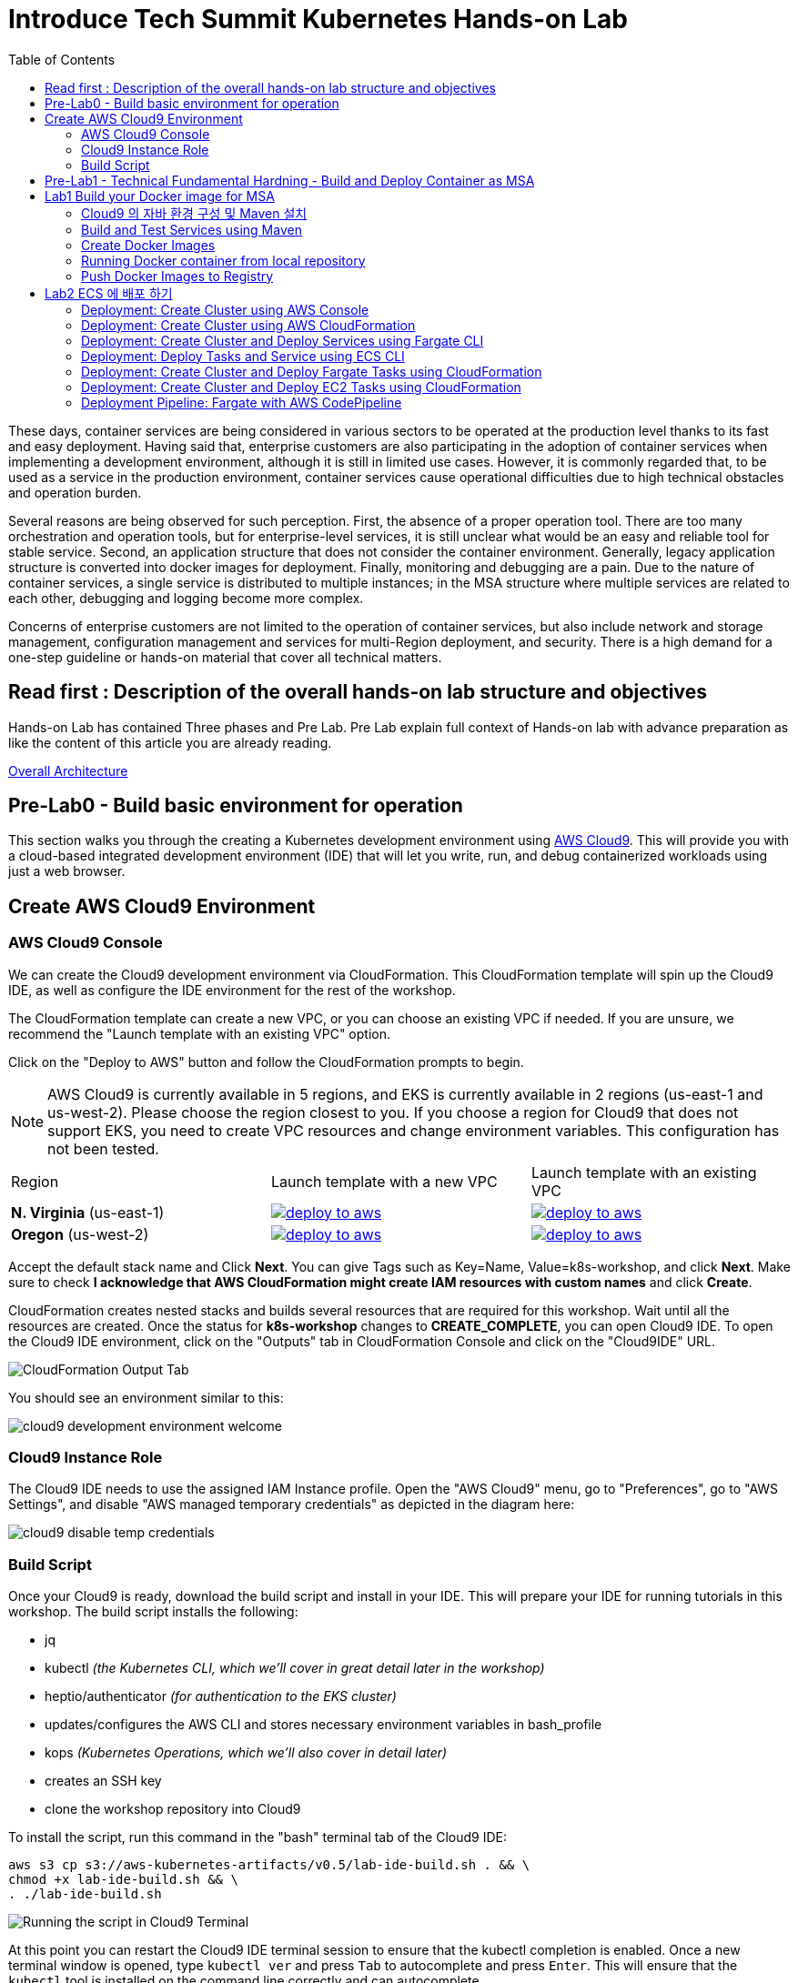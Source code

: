 = Introduce Tech Summit Kubernetes Hands-on Lab
:toc:

These days, container services are being considered in various sectors to be operated at the production level thanks to its fast and easy deployment. Having said that, enterprise customers are also participating in the adoption of container services when implementing a development environment, although it is still in limited use cases. However, it is commonly regarded that, to be used as a service in the production environment, container services cause operational difficulties due to high technical obstacles and operation burden.

Several reasons are being observed for such perception. First, the absence of a proper operation tool. There are too many orchestration and operation tools, but for enterprise-level services, it is still unclear what would be an easy and reliable tool for stable service. Second, an application structure that does not consider the container environment. Generally, legacy application structure is converted into docker images for deployment. Finally, monitoring and debugging are a pain. Due to the nature of container services, a single service is distributed to multiple instances; in the MSA structure where multiple services are related to each other, debugging and logging become more complex.

Concerns of enterprise customers are not limited to the operation of container services, but also include network and storage management, configuration management and services for multi-Region deployment, and security. There is a high demand for a one-step guideline or hands-on material that cover all technical matters.

== Read first : Description of the overall hands-on lab structure and objectives
Hands-on Lab has contained Three phases and Pre Lab. Pre Lab explain full context of Hands-on lab with advance preparation as like the content of this article you are already reading.

link:./slide/2018techsummit-k8s-handson-architecture.pptx[Overall Architecture]

== Pre-Lab0 - Build basic environment for operation 
This section walks you through the creating a Kubernetes development environment using https://aws.amazon.com/cloud9/[AWS Cloud9].  This will provide you with a cloud-based integrated development environment (IDE) that will let you write, run, and debug containerized workloads using just a web browser.

== Create AWS Cloud9 Environment
=== AWS Cloud9 Console

We can create the Cloud9 development environment via CloudFormation.
This CloudFormation template will spin up the Cloud9 IDE, as well as configure the IDE environment for the rest of the workshop.

The CloudFormation template can create a new VPC, or you can choose an existing VPC if needed.
If you are unsure, we recommend the "Launch template with an existing VPC" option.

Click on the "Deploy to AWS" button and follow the CloudFormation prompts to begin.

[NOTE]
AWS Cloud9 is currently available in 5 regions, and EKS is currently available in 2 regions (us-east-1 and us-west-2).
Please choose the region closest to you.  If you choose a region for Cloud9 that does not support EKS, you need to create VPC resources and change environment variables. This configuration has not been tested.

|===

|Region | Launch template with a new VPC | Launch template with an existing VPC
| *N. Virginia* (us-east-1)
a| image::./imgs/deploy-to-aws.png[link=https://console.aws.amazon.com/cloudformation/home?region=us-east-1#/stacks/new?stackName=k8s-workshop&templateURL=https://s3.amazonaws.com/aws-kubernetes-artifacts/v0.5/lab-ide-vpc.template]
a| image::./imgs/deploy-to-aws.png[link=https://console.aws.amazon.com/cloudformation/home?region=us-east-1#/stacks/new?stackName=k8s-workshop&templateURL=https://s3.amazonaws.com/aws-kubernetes-artifacts/v0.5/lab-ide-novpc.template]

| *Oregon* (us-west-2)
a| image::./imgs/deploy-to-aws.png[link=https://console.aws.amazon.com/cloudformation/home?region=us-west-2#/stacks/new?stackName=k8s-workshop&templateURL=https://s3.amazonaws.com/aws-kubernetes-artifacts/v0.5/lab-ide-vpc.template]
a| image::./imgs/deploy-to-aws.png[link=https://console.aws.amazon.com/cloudformation/home?region=us-west-2#/stacks/new?stackName=k8s-workshop&templateURL=https://s3.amazonaws.com/aws-kubernetes-artifacts/v0.5/lab-ide-novpc.template]

|===

Accept the default stack name and Click *Next*. You can give Tags such as Key=Name, Value=k8s-workshop, and click *Next*. Make sure
to check *I acknowledge that AWS CloudFormation might create IAM resources with custom names* and click *Create*.

CloudFormation creates nested stacks and builds several resources that are required for this workshop. Wait until all the resources are created. Once the status for *k8s-workshop* changes to *CREATE_COMPLETE*,
you can open Cloud9 IDE. To open the Cloud9 IDE environment, click on the "Outputs" tab in CloudFormation Console and click on the "Cloud9IDE" URL.

image:./imgs/cloudformation-output-tab.png[CloudFormation Output Tab]

You should see an environment similar to this:

image:./imgs/cloud9-development-environment-welcome.png[]

=== Cloud9 Instance Role

The Cloud9 IDE needs to use the assigned IAM Instance profile. Open the "AWS Cloud9" menu, go to "Preferences", go to "AWS Settings", and disable "AWS managed temporary credentials" as depicted in the diagram here:

image:./imgs/cloud9-disable-temp-credentials.png[]

=== Build Script

Once your Cloud9 is ready, download the build script and install in your IDE. This will prepare your IDE for running tutorials in this workshop. The build script installs the following:

- jq
- kubectl _(the Kubernetes CLI, which we'll cover in great detail later in the workshop)_
- heptio/authenticator _(for authentication to the EKS cluster)_
- updates/configures the AWS CLI and stores necessary environment variables in bash_profile
- kops _(Kubernetes Operations, which we'll also cover in detail later)_
- creates an SSH key
- clone the workshop repository into Cloud9

To install the script, run this command in the "bash" terminal tab of the Cloud9 IDE:

    aws s3 cp s3://aws-kubernetes-artifacts/v0.5/lab-ide-build.sh . && \
    chmod +x lab-ide-build.sh && \
    . ./lab-ide-build.sh

image:./imgs/cloud9-run-script.png[Running the script in Cloud9 Terminal]


At this point you can restart the Cloud9 IDE terminal session to ensure that the kubectl completion is enabled. Once a new terminal window is opened, type `kubectl ver` and press `Tab` to autocomplete and press `Enter`. This will ensure that the `kubectl` tool is installed on the command line correctly and can autocomplete.

[NOTE]
All shell commands _(starting with "$")_ throughout the rest of the workshop should be run in this tab. You may want to resize it upwards to make it larger.

You are now ready to continue on with the workshop!


== Pre-Lab1 - Technical Fundamental Hardning - Build and Deploy Container as MSA

To ensure the docker container deploy operation. Please take this lab. 
The lab contains a simple application that consists of three microservices. The sample application uses three services:

. `webapp`: Web application microservice calls `greeting` and `name` microservice to generate a greeting for a person.
. `greeting`: A microservice that returns a greeting.
. `name`: A microservice that returns a person’s name based upon `{id}` in the URL.

Each application is deployed using different AWS Compute options.

== Lab1 Build your Docker image for MSA
개발 단계에서 어플리케이션을 설계하고 도커라이징 할 때 고려해 할 사항

=== Cloud9 의 자바 환경 구성 및 Maven 설치
This sample enables you to run some Java code in an AWS Cloud9 development environment.

Creating this sample might result in charges to your AWS account. These include possible charges for services such as Amazon EC2 and Amazon S3.

==== Step1: Install Required Tools
In this step, you install a set of Java development tools in your AWS Cloud9 development environment. If you already have a set of Java development tools such as the Oracle JDK or OpenJDK installed in your environment, you can skip ahead to Step 2: Add Code. This sample was developed with OpenJDK 8, which you can install in your environment by completing the following procedure.

1. Confirm whether OpenJDK 8 is already installed. To do this, in a terminal session in the AWS Cloud9 IDE, run the command line version of the Java runner with the -version option. (To start a new terminal session, on the menu bar, choose Window, New Terminal.)

  $ java -version

Based on the output of the preceding command, do one of the following:

* If the output states that the java command isn't found, continue with step 2 in this procedure to install OpenJDK 8.
* If the output contains values starting with Java(TM), Java Runtime Environment, Java SE, J2SE, or Java2, the OpenJDK isn't installed or isn't set as the default Java development toolset. Continue with step 2 in this procedure to install OpenJDK 8, and then switch to using OpenJDK 8.
* If the output contains values starting with java version 1.8 and OpenJDK, skip ahead to Step 2: Add Code. OpenJDK 8 is installed correctly for this sample.
* If the output contains a java version less than 1.8 and values starting with OpenJDK, continue with step 2 in this procedure to upgrade the installed OpenJDK version to OpenJDK 8.

2. Ensure the latest security updates and bug fixes are installed. To do this, run the yum tool with the update command.

  $ sudo yum -y update

3. Install OpenJDK 8. To do this, run the yum tool with the install command, specifying the OpenJDK 8 package.

  $ sudo yum -y install java-1.8.0-openjdk-devel

4. Switch or upgrade the default Java development toolset to OpenJDK 8. To do this, run the update-alternatives command with the --config option. Run this command twice to switch or upgrade the command line versions of the Java runner and compiler.

  $ sudo update-alternatives --config java
  $ sudo update-alternatives --config javac

At each prompt, type the selection number for OpenJDK 8 (the one that contains java-1.8).

5. Confirm that the command line versions of the Java runner and compiler are using OpenJDK 8. To do this, run the command line versions of the Java runner and compiler with the -version option.

  $ java -version
  $ javac -version

If OpenJDK 8 is installed and set correctly, the Java runner version output contains a value starting with openjdk version 1.8, and the Java compiler version output starts with the value javac 1.8.

==== Step 2: Set Up to Use the AWS SDK for Java
You can enhance this sample to use the AWS SDK for Java to create an Amazon S3 bucket, list your available buckets, and then delete the bucket you just created.

In this step, you install Apache Maven or Gradle in your environment. Maven and Gradle are common build automation systems that can be used with Java projects. After you install Maven or Gradle, you use it to generate a new Java project. In this new project, you add a reference to the AWS SDK for Java. This AWS SDK for Java provides a convenient way to interact with AWS services such as Amazon S3, from your Java code.

===== Set Up with Maven 
1. Install Maven in your environment. To see whether Maven is already installed, using the terminal in the AWS Cloud9 IDE, run Maven with the -version option.

  $ mvn -version

If successful, the output contains the Maven version number. If Maven is already installed, skip ahead to step 4 in this procedure to use Maven to generate a new Java project in your environment.

2. Install Maven by using the terminal to run the following commands. These commands get information about the package repository where Maven is stored, and then use this information to install Maven.

  $ sudo wget http://repos.fedorapeople.org/repos/dchen/apache-maven/epel-apache-maven.repo -O /etc/yum.repos.d/epel-apache-maven.repo
  $ sudo sed -i s/\$releasever/6/g /etc/yum.repos.d/epel-apache-maven.repo
  $ sudo yum install -y apache-maven

3. Confirm the installation by running Maven with the -version option.

  $ mvn -version

=== Build and Test Services using Maven

. Each microservice is in a different repo:
+
[cols="1,3"]
|====
| `greeting` | https://github.com/arun-gupta/microservices-greeting
| `name` | https://github.com/arun-gupta/microservices-name
| `webapp` | https://github.com/arun-gupta/microservices-webapp
|====
+
. Clone all the repos. Open each one in a separate terminal.
. Run `greeting` service: `mvn wildfly-swarm:run`
.. Optionally test: `curl http://localhost:8081/resources/greeting`
. Run `name` service: `mvn wildfly-swarm:run`
.. Optionally test:
... `curl http://localhost:8082/resources/names`
... `curl http://localhost:8082/resources/names/1`
. Run `webapp` service: `mvn wildfly-swarm:run`
. Run the application: `curl http://localhost:8080/`

=== Create Docker Images

`mvn package -Pdocker` for each repo will create the Docker image.

By default, the Docker image name is `arungupta/<service>` where `<service>` is `greeting`, `name` or `webapp`. The image can be created in your repo:

  mvn package -Pdocker -Ddocker.repo=<repo>

By default, the `latest` tag is used for the image. A different tag may be specified as:

  mvn package -Pdocker -Ddocker.tag=<tag>

=== Running Docker container from local repository

  $ Docker run -d -p 8081:8081 arungupta/greeting
  $ curl http://localhost:8081/resources/greeting

=== Push Docker Images to Registry

IAM Role 에 EC2ContainerRepository 권한 부여 


ECS 에 Docker 를 배포하기 위하여 ECR 레포지토리를 생성 

  $ aws ecr create-repository --repository-name yjeong-greeting

Docker 이미지를 ECR 에 푸싱 하기 위하여 태깅

  $ Docker tag 

Push Docker images to the registry:

  mvn install -Pdocker

==== Debug

. List stack:

  docker stack ls

. List services in the stack:

  docker stack services myapp

. List containers:

  docker container ls -f name=myapp*

. Get logs for all the containers in the `webapp` service:

  docker service logs myapp_webapp-service

== Lab2 ECS 에 배포 하기 

클라우드 네이티브 아키텍처를 위한 Docker File 구조와 서비스, 작업 정의 연관 관계, fargate cli 설치 

=== Deployment: Create Cluster using AWS Console

This section will explain how to create an ECS cluster using AWS Console.

Complete instructions are available at https://docs.aws.amazon.com/AmazonECS/latest/developerguide/create_cluster.html.

Use the cluster name `fargate-cluster`.

=== Deployment: Create Cluster using AWS CloudFormation

This section will explain how to create an ECS cluster using CloudFormation.

The following resources are needed in order to deploy the sample application:

- Private Application Load Balancer for `greeting` and `name` and a public ALB for `webapp`
- Target groups registered with the ALB
- Security Group that allows the services to talk to each other and be externally accessible

. Create an ECS cluster with these resources:

  cd apps/ecs/fargate/templates
  aws cloudformation deploy \
    --stack-name fargate-cluster \
    --template-file infrastructure.yaml \
    --region us-east-1 \
    --capabilities CAPABILITY_IAM

. View the output from the cluster:

  aws cloudformation \
    describe-stacks \
    --region us-east-1 \
    --stack-name fargate-cluster \
    --query 'Stacks[].Outputs[]' \
    --output text

==== Deployment: Simple ECS Cluster

This section explains how to create a ECS cluster with no additional resources. The cluster can be created with a private VPC or a public VPC. The CloudFormation templates for different types are available at https://github.com/awslabs/aws-cloudformation-templates/tree/master/aws/services/ECS/EC2LaunchType/clusters.

This section will create a 3-instance cluster using a public VPC:

  curl -O https://raw.githubusercontent.com/awslabs/aws-cloudformation-templates/master/aws/services/ECS/EC2LaunchType/clusters/public-vpc.yml
  aws cloudformation deploy \
    --stack-name MyECSCluster \
    --template-file public-vpc.yml \
    --region us-east-1 \
    --capabilities CAPABILITY_IAM

List the cluster using `aws ecs list-clusters` command:

  {
      "clusterArns": [
          "arn:aws:ecs:us-east-1:091144949931:cluster/MyECSCluster-ECSCluster-197YNE1ZHPSOP"
      ]
  }

=== Deployment: Create Cluster and Deploy Services using Fargate CLI

This section explains how to create a Fargate cluster and run services on it.

. Download CLI from http://somanymachines.com/fargate/
. Create the LoadBalancer:

  fargate lb create \
    microservices-lb \
    --port 80

. Create `greeting` service:

  fargate service create greeting-service \
    --lb microservices-lb \
    -m 1024 \
    -i <ECR Docker Image URI>\
    -p http:8081 \
    --rule path=/resources/greeting

. Create `name` service:

  fargate service create name-service \
    --lb microservices-lb \
    -m 1024 \
    -i <ECR Docker Image URI>\
    -p http:8082 \
    --rule path=/resources/names/*

. Get URL of the LoadBalancer:

  fargate lb info microservices-lb

. Create `webapp` service:

  fargate service create webapp-service \
    --lb microservices-lb \
    -m 1024 \
    -i <ECR Docker Image URI> \
    -p http:8080 \
    -e GREETING_SERVICE_HOST=<lb> \
    -e GREETING_SERVICE_PORT=80 \
    -e GREETING_SERVICE_PATH=/resources/greeting \
    -e NAME_SERVICE_HOST=<lb> \
    -e NAME_SERVICE_PORT=80 \
    -e NAME_SERVICE_PATH=/resources/names

. Test the application:

  curl http://<lb>
  curl http://<lb>/0

. Scale the service: `fargate service scale webapp-service +3`
. Clean up the resources:

  fargate service scale greeting-service 0
  fargate service scale name-service 0
  fargate service scale webapp-service 0
  fargate lb destroy microservices-lb

NOTE: As described at https://docs.aws.amazon.com/AmazonECS/latest/developerguide/service_limits.html, the number of tasks using the Fargate launch type, per region, per account is 20. This limit can be increased by filing a support ticket from the AWS Console.

=== Deployment: Deploy Tasks and Service using ECS CLI

This section will explain how to create an ECS cluster using a CloudFormation template. The tasks are then deployed using ECS CLI and Docker Compose definitions.

==== Pre-requisites

. Install https://docs.aws.amazon.com/AmazonECS/latest/developerguide/ECS_CLI.html[ECS CLI].
. Install - https://www.perl.org/get.html[Perl].

==== Deploy the application

. Run the CloudFormation template to create the AWS resources:
+
|===
|Region | Launch Template
| *N. Virginia* (us-east-1)
a| image::./images/deploy-to-aws.png[link=https://console.aws.amazon.com/cloudformation/home?region=us-east-1#/stacks/new?stackName=aws-microservices-deploy-options-ecscli&templateURL=https://s3.amazonaws.com/aws-microservices-deploy-options/infra.yaml]
|===
+
. Run the follow command to capture the output from the CloudFormation template as key/value pairs in the file `ecs-cluster.props`. These will be used to setup environment variables which are used subseqently.

    aws cloudformation describe-stacks \
      --stack-name aws-microservices-deploy-options-ecscli \
      --query 'Stacks[0].Outputs' \
      --output=text | \
      perl -lpe 's/\s+/=/g' | \
      tee ecs-cluster.props

. Setup the environment variables using this file:

    set -o allexport
    source ecs-cluster.props
    set +o allexport

. Configure ECS CLI:

    ecs-cli configure --cluster $ECSCluster --region us-east-1 --default-launch-type FARGATE

. Create the task definition parameters for each of the service:

    ecs-params-create.sh greeting
    ecs-params-create.sh name
    ecs-params-create.sh webapp

. Start the `greeting` service up:

    ecs-cli compose --verbose \
      --file greeting-docker-compose.yaml \
      --task-role-arn $ECSRole \
      --ecs-params ecs-params_greeting.yaml \
      --project-name greeting \
      service up \
      --target-group-arn $GreetingTargetGroupArn \
      --container-name greeting-service \
      --container-port 8081

. Bring the `name` service up:

    ecs-cli compose --verbose \
      --file name-docker-compose.yaml \
      --task-role-arn $ECSRole \
      --ecs-params ecs-params_name.yaml  \
      --project-name name \
      service up \
      --target-group-arn $NameTargetGroupArn \
      --container-name name-service \
      --container-port 8082

. Bring the webapp service up:
+
    ecs-cli compose --verbose \
      --file webapp-docker-compose.yaml \
      --task-role-arn $ECSRole \
      --ecs-params ecs-params_webapp.yaml \
      --project-name webapp \
      service up \
      --target-group-arn $WebappTargetGroupArn \
      --container-name webapp-service \
      --container-port 8080
+
Docker Compose supports environment variable substitution. The `webapp-docker-compose.yaml` uses `$PrivateALBCName`  to refer to the private Application Load Balancer for `greeting` and `name` service.
+
. Check the `healthy` status of different services:

    aws elbv2 describe-target-health \
      --target-group-arn $GreetingTargetGroupArn \
      --query 'TargetHealthDescriptions[0].TargetHealth.State' \
      --output text
    aws elbv2 describe-target-health \
      --target-group-arn $NameTargetGroupArn \
      --query 'TargetHealthDescriptions[0].TargetHealth.State' \
      --output text
    aws elbv2 describe-target-health \
      --target-group-arn $WebappTargetGroupArn \
      --query 'TargetHealthDescriptions[0].TargetHealth.State' \
      --output text

. Once all the services are in `healthy` state, get a response from the `webapp` service:

  curl http://"$ALBPublicCNAME"
  Hello Sheldon

==== Tear down the resources

  ecs-cli compose --verbose \
        --file greeting-docker-compose.yaml \
        --task-role-arn $ECSRole \
        --ecs-params ecs-params_greeting.yaml \
        --project-name greeting \
        service down
  ecs-cli compose --verbose \
        --file name-docker-compose.yaml \
        --task-role-arn $ECSRole \
        --ecs-params ecs-params_name.yaml \
        --project-name name \
        service down
  ecs-cli compose --verbose \
        --file webapp-docker-compose.yaml \
        --task-role-arn $ECSRole \
        --ecs-params ecs-params_webapp.yaml \
        --project-name webapp \
        service down
  aws cloudformation delete-stack --region us-east-1 --stack-name aws-microservices-deploy-options-ecscli

=== Deployment: Create Cluster and Deploy Fargate Tasks using CloudFormation

This section creates an ECS cluster and deploys Fargate tasks to the cluster:

|===
|Region | Launch Template
| *N. Virginia* (us-east-1)
a| image::./images/deploy-to-aws.png[link=https://console.aws.amazon.com/cloudformation/home?region=us-east-1#/stacks/new?stackName=aws-compute-options-fargate&templateURL=https://s3.amazonaws.com/compute-options-public/master.yaml]
|===

Retrieve the public endpoint to test your application deployment:

  aws cloudformation \
    describe-stacks \
    --region us-east-1 \
    --stack-name aws-compute-options-fargate \
    --query 'Stacks[].Outputs[?OutputKey==`PublicALBCNAME`].[OutputValue]' \
    --output text

Use the command to test:

  curl http://<public_endpoint>

=== Deployment: Create Cluster and Deploy EC2 Tasks using CloudFormation

This section creates an ECS cluster and deploys EC2 tasks to the cluster:

|===
|Region | Launch Template
| *N. Virginia* (us-east-1)
a| image::./images/deploy-to-aws.png[link=https://console.aws.amazon.com/cloudformation/home?region=us-east-1#/stacks/new?stackName=aws-compute-options-ecs&templateURL=https://s3.amazonaws.com/aws-compute-options-bucket/master.yaml]
|===

Retrieve the public endpoint to test your application deployment:

  aws cloudformation \
    describe-stacks \
    --region us-east-1 \
    --stack-name aws-compute-options-ecs \
    --query 'Stacks[].Outputs[?OutputKey==`PublicALBCNAME`].[OutputValue]' \
    --output text

Use the command to test:

  curl http://<public_endpoint>

=== Deployment Pipeline: Fargate with AWS CodePipeline

This section will explain how to deploy a Fargate task via CodePipeline

. Fork each of the repositories in the link:#build-and-test-services-using-maven[Build and Test Services using Maven] section.
. Clone the forked repositories to your local machine:

  git clone https://github.com/<your_github_username>/microservice-greeting
  git clone https://github.com/<your_github_username>/microservice-name
  git clone https://github.com/<your_github_username>/microservice-webapp

. Create the CloudFormation stack:
+
|===
|Region | Launch Template
| *N. Virginia* (us-east-1)
a| image::./images/deploy-to-aws.png[link=https://console.aws.amazon.com/cloudformation/home?region=us-east-1#/stacks/create/review?stackName=Fargate-ContinuousDeployment&templateURL=https://s3.amazonaws.com/aws-microservices-deploy-options-ecs-deployment/ecs-refarch-continuous-deployment.yaml&param_LaunchType=Fargate]
|===

The CloudFormation template requires the following input parameters:

. Cluster Configuration
.. *Launch Type:* Select Fargate.
. GitHub Configuration
.. *Repo:* The repository name for each of the sample services. These have been populated for you.
.. *Branch:* The branch of the repository to deploy continuously, e.g. master.
.. *User:* Your GitHub username.
.. *Personal Access Token:* A token for the user specified above. Use https://github.com/settings/tokens to create a new token. See https://help.github.com/enterprise/2.12/user/articles/creating-a-personal-access-token-for-the-command-line/[Creating a personal access token for the command line] for more details.

The CloudFormation stack has the following outputs:

. *ServiceUrl:* The URL of the sample service that is being deployed.
. *PipelineUrl:* A deep link for the pipeline in the AWS Management Console.

Once the stack has been provisioned, *click* the link for the *PipelineUrl*. This will open the CodePipline console.  Clicking on the pipeline will display a diagram that looks like this:

image::./images/fargate-pipeline.png[Fargate Pipeline, 350]

Now that a deployment pipeline has been established for our services, you can modify files in the repositories we cloned earlier and push your changes to GitHub.  This will cause the following actions to occur:

. The latest changes will be pulled from GitHub.
. A new Docker image will be created and pushed to ECR.
. A new revision of the task definition will be created using the latest version of the Docker image.
. The service definition will be updated with the latest version of the task definition.
. ECS will deploy a new version of the Fargate task.

==== Cleaning up the example resources

To remove all the resources created by the example, do the following:

. Delete the main CloudFromation stack which deletes the sub stacks and resouces.
. Manually delete the resources which may contain content:
.. S3 Bucket: ArtifactBucket
.. ECR Repository: Repository

Now you are ready for the start the labs. Go next Phase1 link:"./Phase1 - k8s cluster setup/readme.adoc"[Go Phase1]